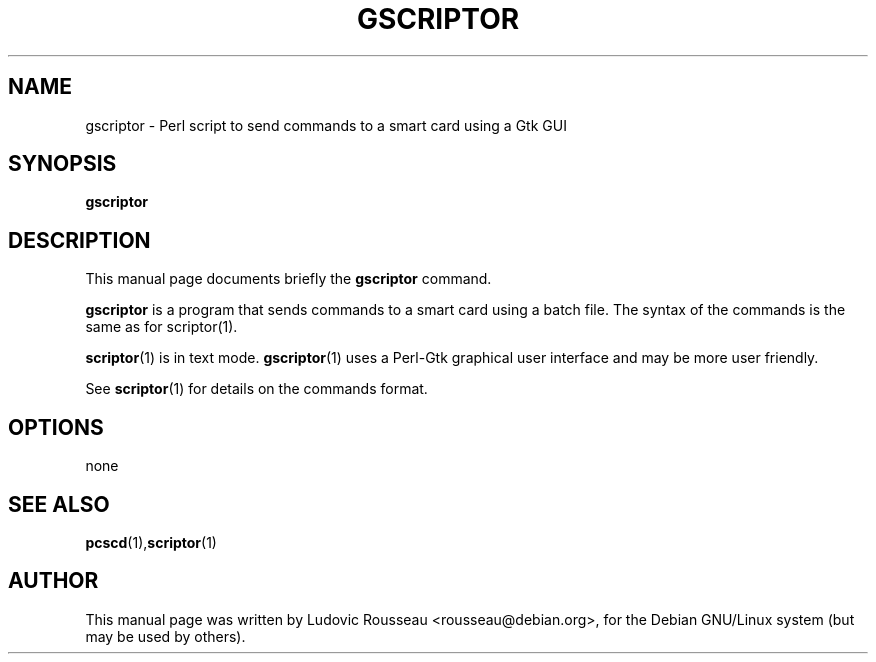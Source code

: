 .\"                                      Hey, EMACS: -*- nroff -*-
.\" First parameter, NAME, should be all caps
.\" Second parameter, SECTION, should be 1-8, maybe w/ subsection
.\" other parameters are allowed: see man(7), man(1)
.TH GSCRIPTOR 1p "octobre 19, 2001"
.\" Please adjust this date whenever revising the manpage.
.\"
.\" Some roff macros, for reference:
.\" .nh        disable hyphenation
.\" .hy        enable hyphenation
.\" .ad l      left justify
.\" .ad b      justify to both left and right margins
.\" .nf        disable filling
.\" .fi        enable filling
.\" .br        insert line break
.\" .sp <n>    insert n+1 empty lines
.\" for manpage-specific macros, see man(7)
.SH NAME
gscriptor \- Perl script to send commands to a smart card using a Gtk
GUI
.SH SYNOPSIS
.B gscriptor
.SH DESCRIPTION
This manual page documents briefly the
.B gscriptor
command.
.PP
.\" TeX users may be more comfortable with the \fB<whatever>\fP and
.\" \fI<whatever>\fP escape sequences to invode bold face and italics, 
.\" respectively.
\fBgscriptor\fP is a program that sends commands to a smart card using a
batch file. The syntax of the commands is the same as for scriptor(1).

\fBscriptor\fP(1) is in text mode. \fBgscriptor\fP(1) uses a Perl-Gtk
graphical user interface and may be more user friendly.

See \fBscriptor\fP(1) for details on the commands format.
.SH OPTIONS
none
.SH SEE ALSO
.BR pcscd (1), scriptor (1)
.br
.SH AUTHOR
This manual page was written by Ludovic Rousseau <rousseau@debian.org>,
for the Debian GNU/Linux system (but may be used by others).
